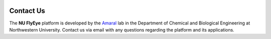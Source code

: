 .. image:: graphics/Northwestern_purple_RGB.png
   :width: 30%
   :align: right
   :alt: nulogo
   :target: https://amaral.northwestern.edu/


Contact Us
==========

The **NU FlyEye** platform is developed by the `Amaral <https://amaral.northwestern.edu/>`_ lab in the Department of Chemical and Biological Engineering at Northwestern University. Contact us via email with any questions regarding the platform and its applications.
